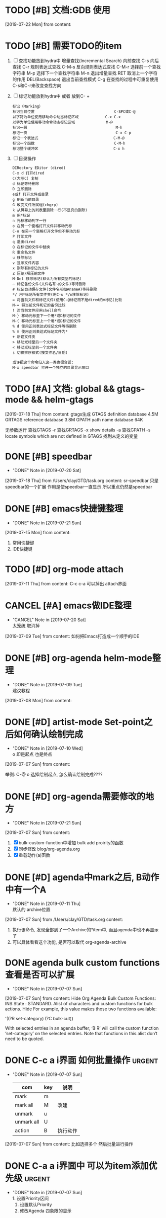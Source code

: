 #+STARTUP: overview
* TODO [#B] 文档:GDB 使用
  SCHEDULED: <2019-07-22 Mon>
  [2019-07-22 Mon] from 
  content:
* TODO [#B] 需要TODO的item
  SCHEDULED: <2019-07-26 Fri>
  1. [ ] 查找功能放到hydra中
     增量查找(Incremental Search)
     向前查找                                        C-s
     向后查找                                        C-r
     规则表达式查找                                  C-M-s
     反向规则表达式查找                              C-M-r
     选择前一个查找字符串                            M-p
     选择下一个查找字符串                            M-n
     退出增量查找                                    RET
     取消上一个字符的作用                            DEL(Backspace)
     退出当前查找模式                                C-g
     在查找的过程中可重复使用C-s和C-r来改变查找方向
  2. [ ] 标记功能放到hydra中 或者 放到C- +
     #+BEGIN_EXAMPLE
     标记（Marking）
     标记当前位置                                    C-SPC或C-@
     以字符为单位使用移动命令动态标记区域            C-x C-x
     以字为单位使用移动命令动态标记区域              M-@
     标记一段                                        M-h
     标记一页                                        C-x C-p
     标记一个表达式                                  C-M-@
     标记一个函数                                    C-M-h
     标记整个缓冲区                                  C-x h
     #+END_EXAMPLE
  3. [ ] 目录操作
     #+BEGIN_EXAMPLE
     DIRectory EDitor (dired) 
     C-x d 打开dired 
     C(大写C) 复制 
     d 标记等待删除 
     D 立即删除 
     e或f 打开文件或目录 
     g 刷新当前目录 
     G 改变文件所属组(chgrp) 
     k 从屏幕上的列表里删除一行(不是真的删除) 
     m 用*标记 
     n 光标移动到下一行 
     o 在另一个窗格打开文件并移动光标 
     C-o 在另一个窗格打开文件但不移动光标 
     P 打印文件 
     q 退出dired 
     Q 在标记的文件中替换 
     R 重命名文件 
     u 移除标记 
     v 显示文件内容 
     x 删除有D标记的文件 
     Z 压缩/解压缩文件 
     M-Del 移除标记(默认为所有类型的标记) 
     ~ 标记备份文件(文件名有~的文件)等待删除 
     # 标记自动保存文件(文件名形如#name#)等待删除 
     */ 用*标记所有文件夹(用C-u */n移除标记) 
     = 将当前文件和标记文件(使用C-@标记而不是dired的m标记)比较 
     M-= 将当前文件和它的备份比较 
     ! 对当前文件应用shell命令 
     M-} 移动光标至下一个用*或D标记的文件 
     M-{ 移动光标至上一个用*或D标记的文件 
     % d 使用正则表达式标记文件等待删除 
     % m 使用正则表达式标记文件为* 
     + 新建文件夹 
     > 移动光标至后一个文件夹 
     < 移动光标至前一个文件夹 
     s 切换排序模式(按文件名/日期) 

     或许把这个命令归入这一类也很合适: 
     M-x speedbar 打开一个独立的目录显示窗口 
     #+END_EXAMPLE
* TODO [#A] 文档: global && gtags-mode && helm-gtags
  SCHEDULED: <2019-07-20 Sat>
  [2019-07-18 Thu] from 
  content:
  gtags生成
  GTAGS definition database 4.5M
  GRTAGS reference database 3.8M
  GPATH path name database 64K
  
  无参数运行 查找GTAGS
  -r  查找GRTAGS
  -x show details
  -a 查找GPATH
  -s locate symbols which are not defined in GTAGS 找到未定义的变量
* DONE [#B] speedbar
  CLOSED: [2019-07-20 Sat 00:06]
  - "DONE" Note in [2019-07-20 Sat]
  [2019-07-18 Thu] from /Users/clay/GTD/task.org
  content:
  sr-speedbar 只是speedbar的一个扩展
  作用是使speedbar一直显示
  所以重点仍然是speedbar
* DONE [#B] emacs快捷键整理
  CLOSED: [2019-07-21 Sun 23:41] SCHEDULED: <2019-07-20 Sat>
  - "DONE" Note in [2019-07-21 Sun]
  [2019-07-15 Mon] from 
  content:
  1. 常用快捷键
  2. IDE快捷键
* TODO [#D] org-mode attach 
  [2019-07-11 Thu] from 
  content:
  C-c c-a 可以掉出 attach界面
* CANCEL [#A] emacs做IDE整理
  CLOSED: [2019-07-20 Sat 00:09] SCHEDULED: <2019-07-13 Sat>
  - "CANCEL" Note in [2019-07-20 Sat] \\
    太笼统 取消掉
  [2019-07-09 Tue] from 
  content:
  如何把Emacs打造成一个顺手的IDE
* DONE [#B] org-agenda  helm-mode整理
  CLOSED: [2019-07-09 Tue 22:04] SCHEDULED: <2019-07-09 Tue>
  - "DONE" Note in [2019-07-09 Tue] \\
    建议教程
  [2019-07-08 Mon] from 
  content:
* DONE [#D] artist-mode Set-point之后如何确认绘制完成
  CLOSED: [2019-07-10 Wed 22:27] SCHEDULED: <2019-07-10 Wed>
  - "DONE" Note in [2019-07-10 Wed] \\
    o 即是起点 也是终点
  [2019-07-07 Sun] from 
  content:

  举例:
  C-@ o 选择绘制起点, 怎么确认绘制完成????
* DONE [#D] org-agenda需要修改的地方
  CLOSED: [2019-07-21 Sun 01:08] SCHEDULED: <2019-07-12 Fri>
  - "DONE" Note in [2019-07-21 Sun]
  [2019-07-07 Sun] from 
  content:
  1. [X] bulk-custom-function中增加 bulk add proirity的函数
  2. [X] 同步修改 blog/org-agenda.org
  3. [X] 重载动作(a)函数
* DONE [#D] agenda中mark之后, B动作中有一个A
  CLOSED: [2019-07-11 Thu 22:26] SCHEDULED: <2019-07-11 Thu>
  - "DONE" Note in [2019-07-11 Thu] \\
    默认的 archive位置
  [2019-07-07 Sun] from /Users/clay/GTD/task.org
  content:
  1. 执行该命令, 发现全部到了一个Archive的*item中, 而且agenda中也不再显示了
  2. 可以具体看看这个功能, 是否可以取代 org-agenda-archive
* DONE agenda bulk custom functions 查看是否可以扩展
  CLOSED: [2019-07-07 Sun 16:11]
  - "DONE" Note in [2019-07-07 Sun]
  [2019-07-07 Sun] from 
  content:
  Hide Org Agenda Bulk Custom Functions:
  INS
      State : STANDARD.
     Alist of characters and custom functions for bulk actions. Hide
     For example, this value makes those two functions available:
     
       '((?R set-category)
         (?C bulk-cut))
     
     With selected entries in an agenda buffer, ‘B R’ will call
     the custom function ‘set-category’ on the selected entries.
     Note that functions in this alist don’t need to be quoted.
* DONE C-c a i界面 如何批量操作                                      :urgent:
  CLOSED: [2019-07-07 Sun 15:40] SCHEDULED: <2019-07-07 Sun>
  - "DONE" Note in [2019-07-07 Sun] \\
    
    | com        | key | 说明     |
    |------------+-----+----------|
    | mark       | m   |          |
    |------------+-----+----------|
    | mark all   | M   | 改建     |
    |------------+-----+----------|
    | unmark     | u   |          |
    |------------+-----+----------|
    | unmark all | U   |          |
    |------------+-----+----------|
    | action     | B   | 执行动作 |
    |------------+-----+----------|
  [2019-07-07 Sun] from 
  content:
  比如选择多个 然后批量进行操作
* DONE C-a a i界面中 可以为item添加优先级                            :urgent:
  CLOSED: [2019-07-07 Sun 15:33] SCHEDULED: <2019-07-07 Sun>
  - "DONE" Note in [2019-07-07 Sun] \\
    1. 设置Priority区间
    2. 设置默认Priority
    3. 修改Agenda 四象限的显示
  [2019-07-07 Sun] from 
  content:
  待确认: 可以为item添加ABC三种优先级,  四象限是否可以借鉴, 从而省去u+i的tag
* TODO [#D] 小蝌蚪聊天室 
  :PROPERTIES:
  :END:
  [2019-07-06 Sat] from 
  content:
  1. 详细查看 -- 感觉可以应用在商业上
* DONE fuck -- 自动修改敲错的指令
  CLOSED: [2019-07-07 Sun 20:42] SCHEDULED: <2019-07-07 Sun>
  - "DONE" Note in [2019-07-07 Sun] \\
    详见 https://github.com/nvbn/thefuck
  [2019-07-06 Sat] from 
  content:
  1. 这个可以有
* DONE acaudwell -- 把git commit做成动画
  CLOSED: [2019-07-08 Mon 20:40] SCHEDULED: <2019-07-07 Sun>
  - "DONE" Note in [2019-07-08 Mon] \\
    windows平台实现了
  [2019-07-06 Sat] from 
  content:
* CANCEL Carbon -- 把编辑器中代码 变为 图片
  CLOSED: [2019-07-07 Sun 20:47] SCHEDULED: <2019-07-07 Sun>
  - "CANCEL" Note in [2019-07-07 Sun] \\
    对于emacs来说, 没有必要使用这个软件
  [2019-07-06 Sat] from 
  content:
  需求:
  1. 查看效果 && 功能, 决定后面是否需要使用
* DONE 设置agenda中 两个节点直接的 字符类型
  CLOSED: [2019-07-07 Sun 12:12]
  - "DONE" Note in [2019-07-07 Sun] \\
    具体见init-org-mode.el
  [2019-07-07 Sun] from 
  content:
  Hide Org Agenda Block Separator: Value Menu Character: *
      State : SAVED and set.
     The separator between blocks in the agenda. Hide
     If this is a string, it will be used as the separator, with a newline added.
     If it is a character, it will be repeated to fill the window width.
     If nil the separator is disabled.  In ‘org-agenda-custom-commands’ this
     addresses the separator between the current and the previous block.
* DONE 修改Agenda中Deadline样式
  CLOSED: [2019-07-07 Sun 12:12]
  - "DONE" Note in [2019-07-07 Sun]
  [2019-07-06 Sat] from 
  content:
  Hide Org Agenda Deadline Leaders:
  Deadline today          : Deadline:  
  Deadline in the future  : In %3d d.: 
  Deadline in the past    : %2d d. ago: 
      State : STANDARD.
     Text preceding deadline items in the agenda view. Hide
     This is a list with three strings.  The first applies when the item has its
     deadline on the current day.  The second applies when the deadline is in the
     future, the third one when it is in the past.  The strings may contain %d
     to capture the number of days.
* DONE 修改Agenda中Schedule的样式
  CLOSED: [2019-07-07 Sun 12:13]
  - "DONE" Note in [2019-07-07 Sun]
  [2019-07-06 Sat] from 
  content:
  Hide Org Agenda Scheduled Leaders:
  Scheduled today     : Scheduled: 
  Scheduled previously: Sched.%2dx: 
      State : STANDARD.
     Text preceding scheduled items in the agenda view. Hide
     This is a list with two strings.  The first applies when the item is
     scheduled on the current day.  The second applies when it has been scheduled
     previously, it may contain a %d indicating that this is the nth time that
     this item is scheduled, due to automatic rescheduling of unfinished items
     for the following day.  So this number is one larger than the number of days
     that passed since this item was scheduled first.
* TODO [#D] C-c C-a d 把DONE item archive -> archive.org 可以做成自动化
  [2019-07-06 Sat] from 
  content:
  1. 自动化执行archive(DONE item -> archive.org)
     
* CANCEL emacs中的 mode-map 如何添加元素                          :important:
  CLOSED: [2019-07-07 Sun 16:12] DEADLINE: <2017-03-03 Wed>
  - "CANCEL" Note in [2019-07-07 Sun]
* CANCEL 在C-c a a界面中增加 主任务                        :urgent:important:
  CLOSED: [2019-07-07 Sun 02:27] SCHEDULED: <2019-06-14 Fri 13:00>
  - "CANCEL" Note in [2019-07-07 Sun] \\
    放弃原因:
    1. 只能做到显示item的标题, 无法显示item的内容
    2. emacs启动的时候, 调用(org-agenda-todo-list) 无法显示 主要任务node
  [2019-06-12 Wed] from 
  content:

  在agenda的界面下方, 增加主任务一栏
* CANCEL 制作org-mode的演示 
  CLOSED: [2019-07-06 Sat 23:08] DEADLINE: <2019-07-03 Wed>
  - "CANCEL" Note in [2019-07-06 Sat] \\
    没有意义, 因此取消
  [2019-06-08 Sat] from 
  content:
  制作org-mode的演示图例. 使用gif动态图
